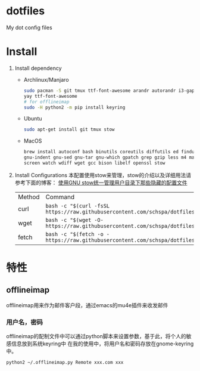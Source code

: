 * dotfiles
  My dot config files

* Install
1. Install dependency
   - Archlinux/Manjaro
	 #+BEGIN_SRC bash
	 sudo pacman -S git tmux ttf-font-awesome arandr autorandr i3-gaps xfce4-terminal i3lock-fancy blueman chromium rofi feh mate-power-manager gnome-keyring network-manager-applet ibus seahorse picom gnome-settings-daemon syncthing stow
     yay ttf-font-awesome
     # for offlineimap
     sudo -H python2 -m pip install keyring
	 #+END_SRC
   - Ubuntu
	 #+BEGIN_SRC bash
	 sudo apt-get install git tmux stow
	 #+END_SRC
   - MacOS
     #+begin_src bash
     brew install autoconf bash binutils coreutils diffutils ed findutils flex gawk \
     gnu-indent gnu-sed gnu-tar gnu-which gpatch grep gzip less m4 make nano \
     screen watch wdiff wget gcc bison libelf openssl stow
     #+end_src

2. Install Configurations
   本配置使用stow来管理，stow的介绍以及详细用法请参考下面的博客：
   [[https://blog.swineson.me/use-gnu-stow-to-manage-dot-started-config-files-in-your-home-directory/][使用GNU stow统一管理用户目录下那些隐藏的配置文件]]

   | Method | Command                                                                                       |
   | curl   | ~bash -c "$(curl -fsSL https://raw.githubusercontent.com/schspa/dotfiles/master/install.sh)"~ |
   | wget   | ~bash -c "$(wget -O-  https://raw.githubusercontent.com/schspa/dotfiles/master/install.sh)"~  |
   | fetch  | ~bash -c "$(fetch -o - https://raw.githubusercontent.com/schspa/dotfiles/master/install.sh)"~ |

* 特性
** offlineimap
   offlineimap用来作为邮件客户段，通过emacs的mu4e插件来收发邮件
*** 用户名，密码
    offlineimap的配制文件中可以通过python脚本来设置参数，基于此，将个人的敏感信息放到系统keyring中
    在我的使用中，将用户名和密码存放在gnome-keyring中。
    #+BEGIN_SRC bash
    python2 ~/.offlineimap.py Remote xxx.com xxx
    #+END_SRC
